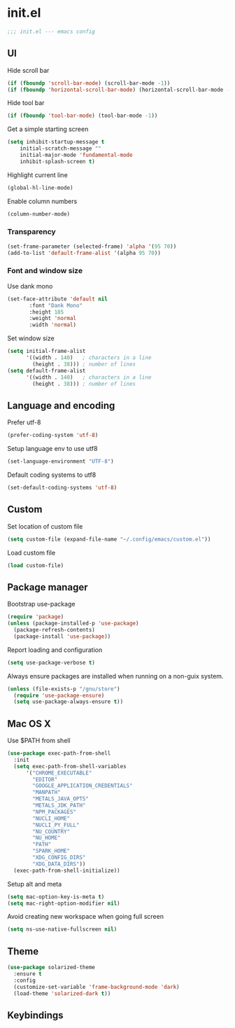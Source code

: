 
* init.el

#+BEGIN_SRC emacs-lisp
  ;;; init.el --- emacs config
#+END_SRC
 
** UI
Hide scroll bar
#+BEGIN_SRC emacs-lisp
  (if (fboundp 'scroll-bar-mode) (scroll-bar-mode -1))
  (if (fboundp 'horizontal-scroll-bar-mode) (horizontal-scroll-bar-mode -1))  
#+END_SRC

Hide tool bar
#+BEGIN_SRC emacs-lisp
  (if (fboundp 'tool-bar-mode) (tool-bar-mode -1))
#+END_SRC

Get a simple starting screen
#+begin_src emacs-lisp
  (setq inhibit-startup-message t
      initial-scratch-message ""
      initial-major-mode 'fundamental-mode
      inhibit-splash-screen t)
#+end_src

Highlight current line
#+begin_src emacs-lisp
  (global-hl-line-mode)
#+end_src

Enable column numbers
#+begin_src emacs-lisp
  (column-number-mode)
#+end_src

*** Transparency
#+BEGIN_SRC emacs-lisp
(set-frame-parameter (selected-frame) 'alpha '(95 70))
(add-to-list 'default-frame-alist '(alpha 95 70))
#+END_SRC

*** Font and window size 
Use dank mono
#+begin_src emacs-lisp
  (set-face-attribute 'default nil 
         :font "Dank Mono"
         :height 185
         :weight 'normal
         :width 'normal)
#+end_src
Set window size
#+begin_src emacs-lisp
(setq initial-frame-alist
      '((width . 140)   ; characters in a line
        (height . 38))) ; number of lines
(setq default-frame-alist
      '((width . 140)   ; characters in a line
        (height . 38))) ; number of lines
#+end_src
** Language and encoding
Prefer utf-8
#+BEGIN_SRC emacs-lisp
  (prefer-coding-system 'utf-8)
#+END_SRC

Setup language env to use utf8
#+BEGIN_SRC emacs-lisp
  (set-language-environment "UTF-8")
#+END_SRC
Default coding systems to utf8
#+BEGIN_SRC emacs-lisp
  (set-default-coding-systems 'utf-8)
#+END_SRC

** Custom
Set location of custom file
#+BEGIN_SRC emacs-lisp
(setq custom-file (expand-file-name "~/.config/emacs/custom.el"))
#+END_SRC
Load custom file
#+BEGIN_SRC emacs-lisp
  (load custom-file)
#+END_SRC

** Package manager
Bootstrap use-package
#+BEGIN_SRC emacs-lisp
(require 'package)
(unless (package-installed-p 'use-package)
  (package-refresh-contents)
  (package-install 'use-package))
#+END_SRC
Report loading and configuration
#+begin_src emacs-lisp
  (setq use-package-verbose t)
#+end_src
Always ensure packages are installed when running on a non-guix system.

#+begin_src emacs-lisp
(unless (file-exists-p "/gnu/store")
  (require 'use-package-ensure)
  (setq use-package-always-ensure t))
#+end_src

** Mac OS X
Use $PATH from shell
#+begin_src emacs-lisp
  (use-package exec-path-from-shell
    :init
    (setq exec-path-from-shell-variables
        '("CHROME_EXECUTABLE"
          "EDITOR"
          "GOOGLE_APPLICATION_CREDENTIALS"
          "MANPATH"
          "METALS_JAVA_OPTS"
          "METALS_JDK_PATH"
          "NPM_PACKAGES"
          "NUCLI_HOME"
          "NUCLI_PY_FULL"
          "NU_COUNTRY"
          "NU_HOME"
          "PATH"
          "SPARK_HOME"
          "XDG_CONFIG_DIRS"
          "XDG_DATA_DIRS"))
    (exec-path-from-shell-initialize))
#+end_src

Setup alt and meta
#+begin_src emacs-lisp
(setq mac-option-key-is-meta t)
(setq mac-right-option-modifier nil)
#+end_src

Avoid creating new workspace when going full screen

#+begin_src emacs-lisp
  (setq ns-use-native-fullscreen nil)
#+end_src

** Theme 
#+begin_src emacs-lisp
  (use-package solarized-theme
    :ensure t
    :config
    (customize-set-variable 'frame-background-mode 'dark)
    (load-theme 'solarized-dark t))
#+end_src

** Keybindings 
